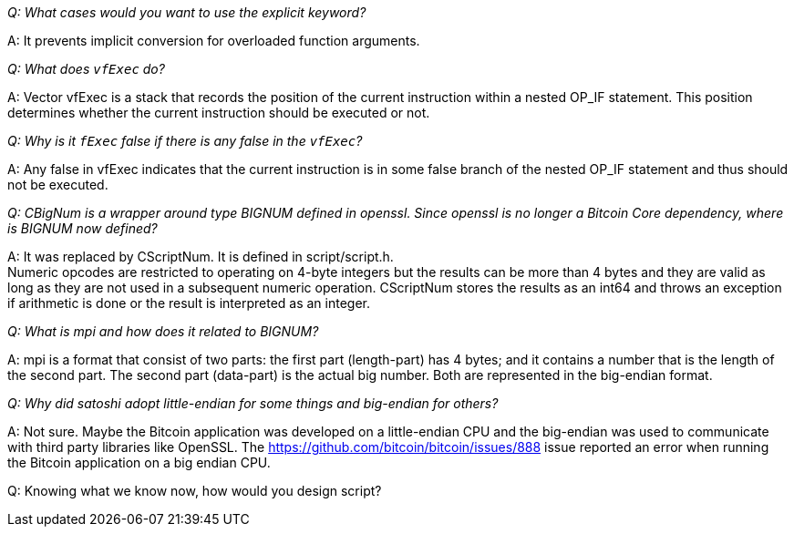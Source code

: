 _Q: What cases would you want to use the explicit keyword?_

A: It prevents implicit conversion for overloaded function arguments.

_Q: What does `vfExec` do?_

A: Vector vfExec is a stack that records the position of the current instruction within a nested OP_IF statement. This position determines whether the current instruction should be executed or not.

_Q: Why is it `fExec`  false if there is any false in the `vfExec`?_

A: Any false in vfExec indicates that the current instruction is in some false branch of the nested OP_IF statement and thus should not be executed.

_Q: CBigNum is a wrapper around type BIGNUM defined in openssl. Since openssl is no longer a Bitcoin Core dependency, where is BIGNUM now defined?_

A: It was replaced by CScriptNum. It is defined in script/script.h. +
Numeric opcodes are restricted to operating on 4-byte integers but the results can be more than 4 bytes and they are valid as long as they are not used in a subsequent numeric operation. CScriptNum stores the results as an int64 and throws an exception if arithmetic is done or the result is interpreted as an integer.

_Q: What is mpi and how does it related to BIGNUM?_

A: mpi is a format that consist of two parts: the first part (length-part) has 4 bytes; and it contains a number that is the length of the second part. The second part (data-part) is the actual big number. Both are represented in the big-endian format.

_Q: Why did satoshi adopt little-endian for some things and big-endian for others?_

A: Not sure. Maybe the Bitcoin application was developed on a little-endian CPU and the big-endian was used to communicate with third party libraries like OpenSSL.
The https://github.com/bitcoin/bitcoin/issues/888 issue reported an error when running the Bitcoin application on a big endian CPU.

Q: Knowing what we know now, how would you design script?